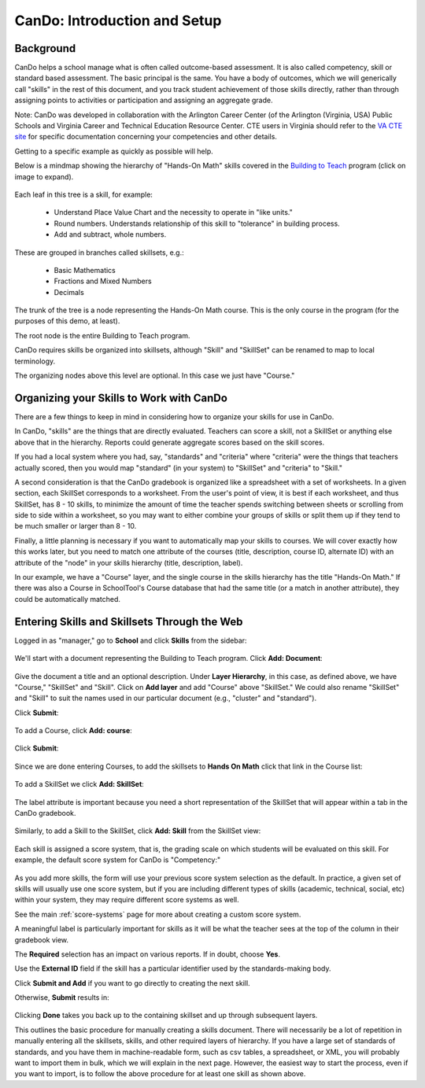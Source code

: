 .. _cando:

CanDo: Introduction and Setup
=============================

Background
----------

CanDo helps a school manage what is often called outcome-based assessment.  It is also called competency, skill or standard based assessment.  The basic principal is the same.  You have a body of outcomes, which we will generically call "skills" in the rest of this document, and you track student achievement of those skills directly, rather than through assigning points to activities or participation and assigning an aggregate grade.

Note: CanDo was developed in collaboration with the Arlington Career Center (of the Arlington (Virginia, USA) Public Schools and Virginia Career and Technical Education Resource Center.  CTE users in Virginia should refer to the `VA CTE site <http://cando.cteresource.org/>`_ for specific documentation concerning your competencies and other details.

Getting to a specific example as quickly as possible will help.

Below is a mindmap showing the hierarchy of "Hands-On Math" skills covered in the `Building to Teach <http://www.buildingtoteach.com/>`_ program (click on image to expand).

   .. image:: images/cando-skills-setup-0.png

Each leaf in this tree is a skill, for example:

  * Understand Place Value Chart and the necessity to operate in "like units."

  * Round numbers. Understands relationship of this skill to "tolerance" in building process.

  * Add and subtract, whole numbers.

These are grouped in branches called skillsets, e.g.:

  * Basic Mathematics

  * Fractions and Mixed Numbers
  
  * Decimals

The trunk of the tree is a node representing the Hands-On Math course.  This is the only course in the program (for the purposes of this demo, at least).

The root node is the entire Building to Teach program.

CanDo requires skills be organized into skillsets, although "Skill" and "SkillSet" can be renamed to map to local terminology.  

The organizing nodes above this level are optional.  In this case we just have "Course."

Organizing your Skills to Work with CanDo
-----------------------------------------

There are a few things to keep in mind in considering how to organize your skills for use in CanDo.

In CanDo, "skills" are the things that are directly evaluated.  Teachers can score a skill, not a SkillSet or anything else above that in the hierarchy.  Reports could generate aggregate scores based on the skill scores.

If you had a local system where you had, say, "standards" and "criteria" where "criteria" were the things that teachers actually scored, then you would map "standard" (in your system) to "SkillSet" and "criteria" to "Skill."

A second consideration is that the CanDo gradebook is organized like a spreadsheet with a set of worksheets.  In a given section, each SkillSet corresponds to a worksheet.  From the user's point of view, it is best if each worksheet, and thus SkillSet, has 8 - 10 skills, to minimize the amount of time the teacher spends switching between sheets or scrolling from side to side within a worksheet, so you may want to either combine your groups of skills or split them up if they tend to be much smaller or larger than 8 - 10.

Finally, a little planning is necessary if you want to automatically map your skills to courses.  We will cover exactly how this works later, but you need to match one attribute of the courses (title, description, course ID, alternate ID) with an attribute of the "node" in your skills hierarchy (title, description, label).

In our example, we have a "Course" layer, and the single course in the skills hierarchy has the title "Hands-On Math."  If there was also a Course in SchoolTool's Course database that had the same title (or a match in another attribute), they could be automatically matched.

Entering Skills and Skillsets Through the Web
---------------------------------------------

Logged in as "manager," go to **School** and click **Skills** from the sidebar:

   .. image:: images/cando-skills-setup-1.png

We'll start with a document representing the Building to Teach program.  Click **Add: Document**:

   .. image:: images/cando-skills-setup-2.png

Give the document a title and an optional description.  Under **Layer Hierarchy**, in this case, as defined above, we have "Course," "SkillSet" and "Skill".  Click on **Add layer** and add "Course" above "SkillSet."  We could also rename "SkillSet" and "Skill" to suit the names used in our particular document (e.g., "cluster" and "standard"). 

Click **Submit**:

   .. image:: images/cando-skills-setup-3.png
   
To add a Course, click **Add: course**:

   .. image:: images/cando-skills-setup-3_5.png

Click **Submit**:

   .. image:: images/cando-skills-setup-3_6.png

Since we are done entering Courses, to add the skillsets to **Hands On Math** click that link in the Course list:

   .. image:: images/cando-skills-setup-3_7.png

To add a SkillSet we click **Add: SkillSet**:

   .. image:: images/cando-skills-setup-4.png

The label attribute is important because you need a short representation of the SkillSet that will appear within a tab in the CanDo gradebook.

   .. image:: images/cando-skills-setup-5.png

Similarly, to add a Skill to the SkillSet, click **Add: Skill** from the SkillSet view:

   .. image:: images/cando-skills-setup-6.png

Each skill is assigned a score system, that is, the grading scale on which students will be evaluated on this skill.  For example, the default score system for CanDo is "Competency:"

   .. image:: images/cando-skills-setup-7.png

As you add more skills, the form will use your previous score system selection as the default.  In practice, a given set of skills will usually use one score system, but if you are including different types of skills (academic, technical, social, etc) within your system, they may require different score systems as well.

See the main :ref:`score-systems` page for more about creating a custom score system. 

A meaningful label is particularly important for skills as it will be what the teacher sees at the top of the column in their gradebook view.

The **Required** selection has an impact on various reports.  If in doubt, choose **Yes**.

Use the **External ID** field if the skill has a particular identifier used by the standards-making body.

Click **Submit and Add** if you want to go directly to creating the next skill.

Otherwise, **Submit** results in:

   .. image:: images/cando-skills-setup-8.png

Clicking **Done** takes you back up to the containing skillset and up through subsequent layers.

This outlines the basic procedure for manually creating a skills document.  There will necessarily be a lot of repetition in manually entering all the skillsets, skills, and other required layers of hierarchy.  If you have a large set of standards of standards, and you have them in machine-readable form, such as csv tables, a spreadsheet, or XML, you will probably want to import them in bulk, which we will explain in the next page.  However, the easiest way to start the process, even if you want to import, is to follow the above procedure for at least one skill as shown above.

